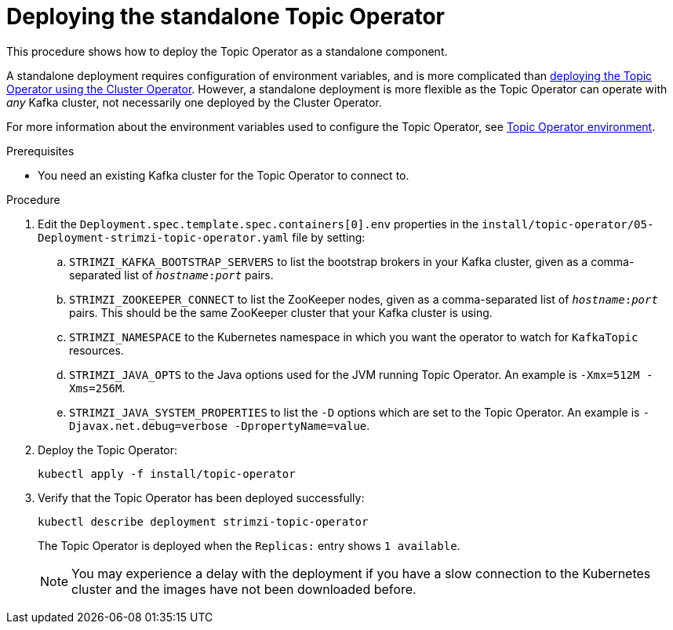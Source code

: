 // Module included in the following assemblies:
//
// deploying/assembly_deploy-standalone-operators.adoc

[id='deploying-the-topic-operator-standalone-{context}']
= Deploying the standalone Topic Operator

This procedure shows how to deploy the Topic Operator as a standalone component.

A standalone deployment requires configuration of environment variables, and is more complicated than xref:deploying-the-topic-operator-using-the-cluster-operator-str[deploying the Topic Operator using the Cluster Operator].
However, a standalone deployment is more flexible as the Topic Operator can operate with _any_ Kafka cluster, not necessarily one deployed by the Cluster Operator.

For more information about the environment variables used to configure the Topic Operator, see link:{BookURLUsing}#topic-operator-environment-deploying[Topic Operator environment].

.Prerequisites

* You need an existing Kafka cluster for the Topic Operator to connect to.

.Procedure

. Edit the `Deployment.spec.template.spec.containers[0].env` properties in the `install/topic-operator/05-Deployment-strimzi-topic-operator.yaml` file by setting:
+
.. `STRIMZI_KAFKA_BOOTSTRAP_SERVERS` to list the bootstrap brokers in your Kafka cluster, given as a comma-separated list of `_hostname_:‍_port_` pairs.
.. `STRIMZI_ZOOKEEPER_CONNECT` to list the ZooKeeper nodes, given as a comma-separated list of `_hostname_:‍_port_` pairs. This should be the same ZooKeeper cluster that your Kafka cluster is using.
.. `STRIMZI_NAMESPACE` to the Kubernetes namespace in which you want the operator to watch for  `KafkaTopic` resources.
.. `STRIMZI_JAVA_OPTS` to the Java options used for the JVM running Topic Operator. An example is `-Xmx=512M -Xms=256M`.
.. `STRIMZI_JAVA_SYSTEM_PROPERTIES` to list the `-D` options which are set to the Topic Operator. An example is `-Djavax.net.debug=verbose -DpropertyName=value`.

. Deploy the Topic Operator:
+
[source,shell,subs=+quotes]
kubectl apply -f install/topic-operator

. Verify that the Topic Operator has been deployed successfully:
+
[source,shell,subs=+quotes]
kubectl describe deployment strimzi-topic-operator
+
The Topic Operator is deployed when the `Replicas:` entry shows `1 available`.
+
NOTE: You may experience a delay with the deployment if you have a slow connection to the Kubernetes cluster and the images have not been downloaded before.
